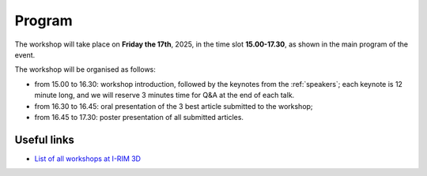 =======
Program
=======

The workshop will take place on **Friday the 17th**, 2025, in the time slot **15.00-17.30**, as shown in the main program of the event.

.. image:: ../images/irim3d_program.png

The workshop will be organised as follows:

- from 15.00 to 16.30: workshop introduction, followed by the keynotes from the :ref:`speakers`; each keynote is 12 minute long, and we will reserve 3 minutes time for Q&A at the end of each talk.
- from 16.30 to 16.45: oral presentation of the 3 best article submitted to the workshop;
- from 16.45 to 17.30: poster presentation of all submitted articles.



Useful links
============

- `List of all workshops at I-RIM 3D <https://i-rim.it/it/workshops-e-extended-abstracts/>`_
